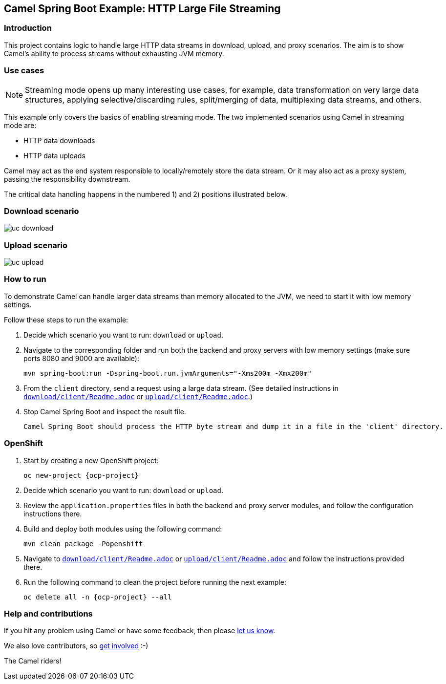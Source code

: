 == Camel Spring Boot Example: HTTP Large File Streaming


=== Introduction

This project contains logic to handle large HTTP data streams in download, upload, and proxy scenarios. The aim is to show Camel's ability to process streams without exhausting JVM memory.

=== Use cases

[NOTE]
====
Streaming mode opens up many interesting use cases, for example, data transformation on very large data structures, applying selective/discarding rules, split/merging of data, multiplexing data streams, and others.
====

This example only covers the basics of enabling streaming mode. The two implemented scenarios using Camel in streaming mode are:

- HTTP data downloads
- HTTP data uploads

Camel may act as the end system responsible to locally/remotely store the data stream. Or it may also act as a proxy system, passing the responsibility downstream.

The critical data handling happens in the numbered 1) and 2) positions illustrated below.

=== Download scenario

image::docs/images/uc-download.png[]

=== Upload scenario

image::docs/images/uc-upload.png[]


=== How to run

To demonstrate Camel can handle larger data streams than memory allocated to the JVM, we need to start it with low memory settings.

Follow these steps to run the example:

1. Decide which scenario you want to run: `download` or `upload`.

2. Navigate to the corresponding folder and run both the backend and proxy servers with low memory settings (make sure ports 8080 and 9000 are available):

    mvn spring-boot:run -Dspring-boot.run.jvmArguments="-Xms200m -Xmx200m"

3. From the `client` directory, send a request using a large data stream.
(See detailed instructions in link:download/client/Readme.adoc[`download/client/Readme.adoc`] or link:upload/client/Readme.adoc[`upload/client/Readme.adoc`].)

4. Stop Camel Spring Boot and inspect the result file.

  Camel Spring Boot should process the HTTP byte stream and dump it in a file in the 'client' directory.

=== OpenShift

1. Start by creating a new OpenShift project:

    oc new-project {ocp-project}

2. Decide which scenario you want to run: `download` or `upload`.

3. Review the `application.properties` files in both the backend and proxy server modules, and follow the configuration instructions there.

4. Build and deploy both modules using the following command:

    mvn clean package -Popenshift

5. Navigate to link:download/client/Readme.adoc[`download/client/Readme.adoc`] or link:upload/client/Readme.adoc[`upload/client/Readme.adoc`] and follow the instructions provided there.

6. Run the following command to clean the project before running the next example:

    oc delete all -n {ocp-project} --all


=== Help and contributions

If you hit any problem using Camel or have some feedback, then please
https://camel.apache.org/community/support/[let us know].

We also love contributors, so
https://camel.apache.org/community/contributing/[get involved] :-)

The Camel riders!
